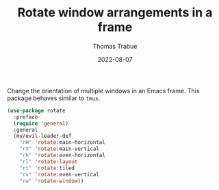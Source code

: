 #+TITLE:   Rotate window arrangements in a frame
#+AUTHOR:  Thomas Trabue
#+EMAIL:   tom.trabue@gmail.com
#+DATE:    2022-08-07
#+TAGS:
#+STARTUP: fold

Change the orientation of multiple windows in an Emacs frame. This package
behaves similar to =tmux=.

#+begin_src emacs-lisp
  (use-package rotate
    :preface
    (require 'general)
    :general
    (my/evil-leader-def
      "rH" 'rotate:main-horizontal
      "rV" 'rotate:main-vertical
      "rh" 'rotate:even-horizontal
      "rl" 'rotate-layout
      "rt" 'rotate:tiled
      "rv" 'rotate:even-vertical
      "rw" 'rotate-window))
#+end_src
